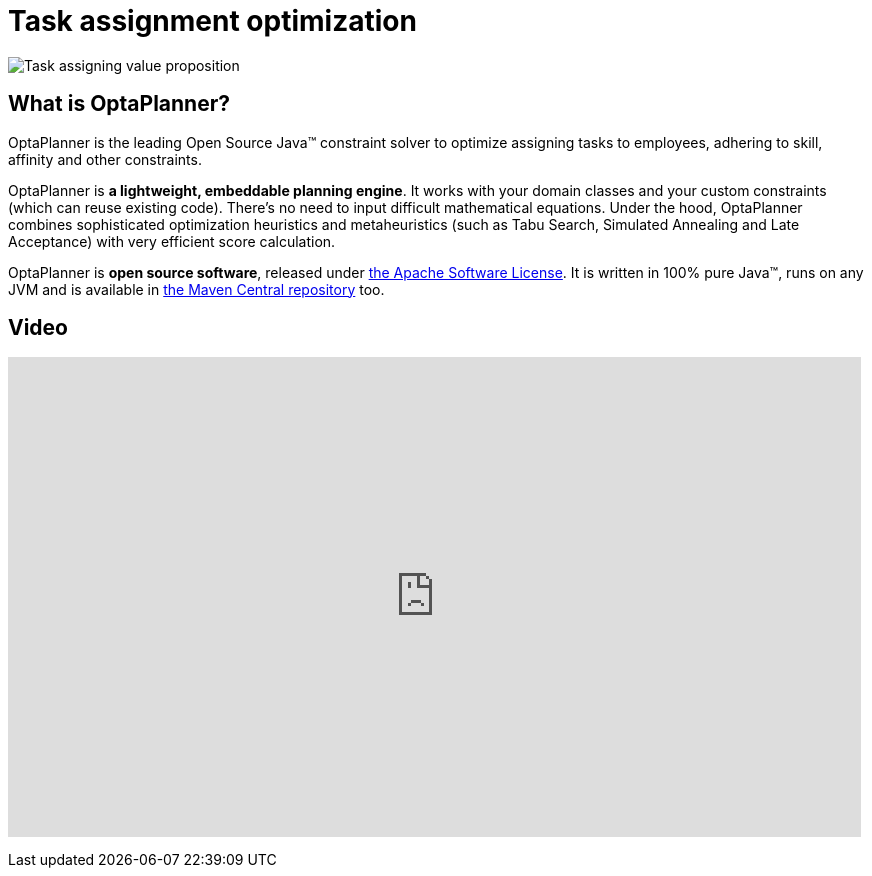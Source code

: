 = Task assignment optimization
:awestruct-description: Use OptaPlanner (java™, open source) to optimize assigning tasks to employees with different skills and affinities.
:awestruct-layout: useCaseBase
:awestruct-priority: 1.0
:awestruct-related_tag: task assignment
:showtitle:

image:taskAssigningValueProposition.png[Task assigning value proposition]

== What is OptaPlanner?

OptaPlanner is the leading Open Source Java™ constraint solver
to optimize assigning tasks to employees,
adhering to skill, affinity and other constraints.

OptaPlanner is *a lightweight, embeddable planning engine*.
It works with your domain classes and your custom constraints (which can reuse existing code).
There's no need to input difficult mathematical equations.
Under the hood, OptaPlanner combines sophisticated optimization heuristics and metaheuristics
(such as Tabu Search, Simulated Annealing and Late Acceptance) with very efficient score calculation.

OptaPlanner is *open source software*, released under link:../../code/license.html[the Apache Software License].
It is written in 100% pure Java™, runs on any JVM and is available in link:../../download/download.html[the Maven Central repository] too.

== Video

+++
<iframe width="853" height="480" src="https://www.youtube.com/embed/ksXjQ851RAU" frameborder="0" allowfullscreen></iframe>
+++
